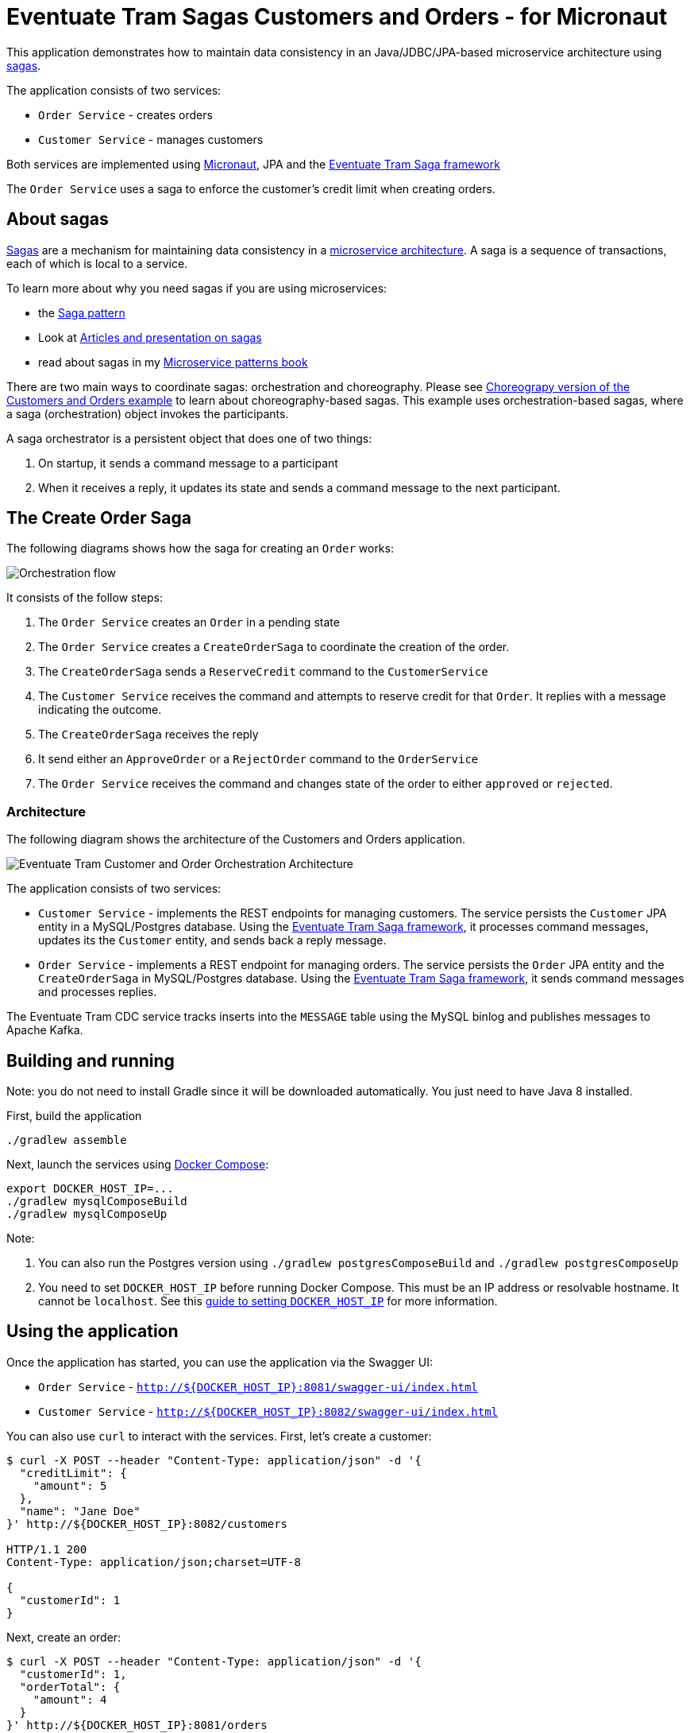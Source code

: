 
= Eventuate Tram Sagas Customers and Orders - for Micronaut

This application  demonstrates how to maintain data consistency in an Java/JDBC/JPA-based  microservice architecture using http://microservices.io/patterns/data/saga.html[sagas].

The application consists of two services:

* `Order Service` - creates orders
* `Customer Service` - manages customers

Both services are implemented using https://micronaut.io[Micronaut], JPA and the https://github.com/eventuate-tram/eventuate-tram-sagas[Eventuate Tram Saga framework]

The `Order Service` uses a saga to enforce the customer's credit limit when creating orders.

== About sagas

http://microservices.io/patterns/data/saga.html[Sagas] are a mechanism for maintaining data consistency in a http://microservices.io/patterns/microservices.html[microservice architecture].
A saga is a sequence of transactions, each of which is local to a service.

To learn more about why you need sagas if you are using microservices:

* the http://microservices.io/patterns/data/saga.html[Saga pattern]
* Look at https://chrisrichardson.net/post/antipatterns/2019/07/09/developing-sagas-part-1.html[Articles and presentation on sagas]
* read about sagas in my https://microservices.io/book[Microservice patterns book]

There are two main ways to coordinate sagas: orchestration and choreography.
Please see https://github.com/eventuate-tram-examples/eventuate-tram-examples-micronaut-customers-and-orders[Choreograpy version of the Customers and Orders example] to learn about choreography-based sagas.
This example uses orchestration-based sagas, where a saga (orchestration) object invokes the participants.

A saga orchestrator is a persistent object that does one of two things:

1. On startup, it sends a command message to a participant
2. When it receives a reply, it updates its state and sends a command message to the next participant.


== The Create Order Saga

The following diagrams shows how the saga for creating an `Order` works:

image::./images/Orchestration_flow.jpeg[]

It consists of the follow steps:

. The `Order Service` creates an `Order` in a pending state
. The `Order Service` creates a `CreateOrderSaga` to coordinate the creation of the order.
. The `CreateOrderSaga` sends a `ReserveCredit` command to the `CustomerService`
. The `Customer Service` receives the command and attempts to reserve credit for that `Order`. It replies with a message indicating the outcome.
. The `CreateOrderSaga` receives the reply
. It send either an `ApproveOrder` or a `RejectOrder` command to the `OrderService`
. The `Order Service` receives the command and changes state of the order to either `approved` or `rejected`.

=== Architecture

The following diagram shows the architecture of the Customers and Orders application.

image::./images/Eventuate_Tram_Customer_and_Order_Orchestration_Architecture.png[]

The application consists of two services:

* `Customer Service` - implements the REST endpoints for managing customers.
The service persists the `Customer` JPA entity in a MySQL/Postgres database.
Using the https://github.com/eventuate-tram/eventuate-tram-sagas[Eventuate Tram Saga framework], it processes command messages, updates its the `Customer` entity, and sends back a reply message.

* `Order Service` - implements a REST endpoint for managing orders.
The service persists the `Order` JPA entity and the `CreateOrderSaga` in MySQL/Postgres database.
Using the https://github.com/eventuate-tram/eventuate-tram-sagas[Eventuate Tram Saga framework], it sends command messages and processes replies.

The Eventuate Tram CDC service tracks inserts into the `MESSAGE` table using the MySQL binlog and publishes messages to Apache Kafka.

== Building and running

Note: you do not need to install Gradle since it will be downloaded automatically.
You just need to have Java 8 installed.

First, build the application

```
./gradlew assemble
```

Next, launch the services using https://docs.docker.com/compose/[Docker Compose]:

```
export DOCKER_HOST_IP=...
./gradlew mysqlComposeBuild
./gradlew mysqlComposeUp
```

Note:

1. You can also run the Postgres version using `./gradlew postgresComposeBuild` and `./gradlew postgresComposeUp`
2. You need to set `DOCKER_HOST_IP` before running Docker Compose.
This must be an IP address or resolvable hostname.
It cannot be `localhost`.
See this http://eventuate.io/docs/usingdocker.html[guide to setting `DOCKER_HOST_IP`] for more information.

== Using the application

Once the application has started, you can use the application via the Swagger UI:

* `Order Service` - `http://${DOCKER_HOST_IP}:8081/swagger-ui/index.html`
* `Customer Service` - `http://${DOCKER_HOST_IP}:8082/swagger-ui/index.html`

You can also use `curl` to interact with the services.
First, let's create a customer:

```bash
$ curl -X POST --header "Content-Type: application/json" -d '{
  "creditLimit": {
    "amount": 5
  },
  "name": "Jane Doe"
}' http://${DOCKER_HOST_IP}:8082/customers

HTTP/1.1 200
Content-Type: application/json;charset=UTF-8

{
  "customerId": 1
}
```

Next, create an order:

```bash
$ curl -X POST --header "Content-Type: application/json" -d '{
  "customerId": 1,
  "orderTotal": {
    "amount": 4
  }
}' http://${DOCKER_HOST_IP}:8081/orders

HTTP/1.1 200
Content-Type: application/json;charset=UTF-8

{
  "orderId": 1
}

```

Finally, check the status of the `Order`:

```bash
$ curl -X GET http://${DOCKER_HOST_IP}:8081/orders/1

HTTP/1.1 200
Content-Type: application/json;charset=UTF-8

{
  "orderId": 1,
  "orderState": "APPROVED"
}
```

== Got questions?

Don't hesitate to create an issue or see

* https://groups.google.com/d/forum/eventuate-users[Mailing list]
* https://join.slack.com/t/eventuate-users/shared_invite/enQtNTM4NjE0OTMzMDQ3LTc3ZjYzYjYxOGViNTdjMThkZmVmNWQzZWMwZmQyYzhjNjQ4OTE4YzJiYTE2NDdlOTljMDFlMDlkYTI2OWU1NTk[Slack]
* http://eventuate.io/contact.html[Contact us].
